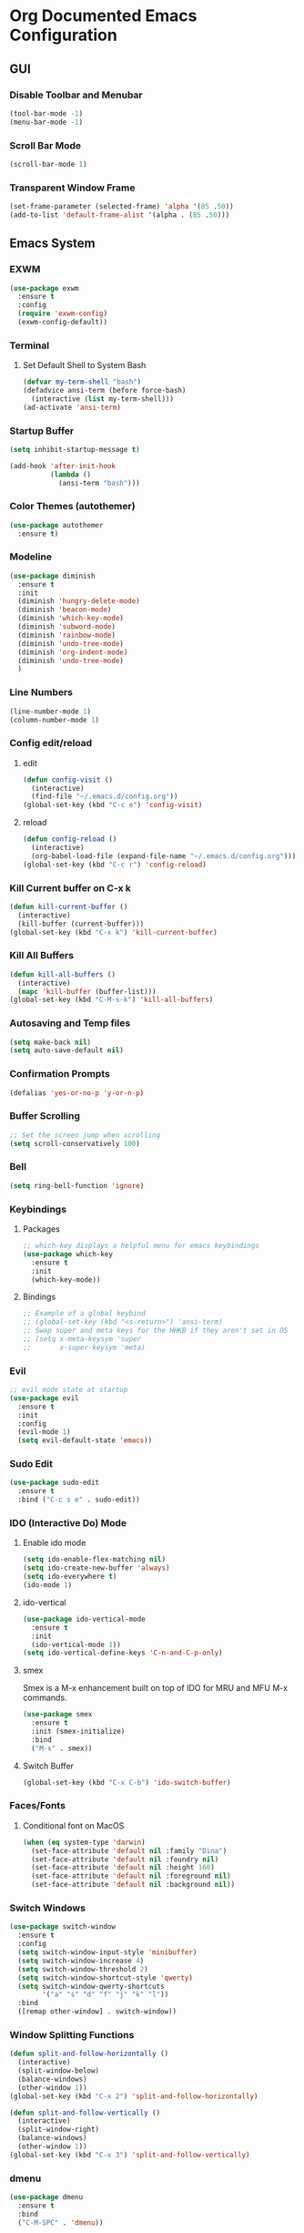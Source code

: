 #+STARTUP: indent
* Org Documented Emacs Configuration
** GUI
*** Disable Toolbar and Menubar
#+begin_src emacs-lisp
  (tool-bar-mode -1)
  (menu-bar-mode -1)
#+end_src

*** Scroll Bar Mode
#+begin_src emacs-lisp
(scroll-bar-mode 1)
#+end_src

*** Transparent Window Frame
#+begin_src emacs-lisp
  (set-frame-parameter (selected-frame) 'alpha '(85 .50))
  (add-to-list 'default-frame-alist '(alpha . (85 .50)))
#+end_src

** Emacs System
*** EXWM
#+begin_src emacs-lisp
  (use-package exwm
    :ensure t
    :config
    (require 'exwm-config)
    (exwm-config-default))
#+end_src
*** Terminal
**** Set Default Shell to System Bash
#+begin_src emacs-lisp
(defvar my-term-shell "bash")
(defadvice ansi-term (before force-bash)
  (interactive (list my-term-shell)))
(ad-activate 'ansi-term)
#+end_src

*** Startup Buffer
#+begin_src emacs-lisp
  (setq inhibit-startup-message t)

  (add-hook 'after-init-hook
            (lambda ()
              (ansi-term "bash")))
#+end_src

*** Color Themes (autothemer)
#+begin_src emacs-lisp
  (use-package autothemer
    :ensure t)
#+end_src
*** Modeline
#+begin_src emacs-lisp
  (use-package diminish
    :ensure t
    :init
    (diminish 'hungry-delete-mode)
    (diminish 'beacon-mode)
    (diminish 'which-key-mode)
    (diminish 'subword-mode)
    (diminish 'rainbow-mode)
    (diminish 'undo-tree-mode)
    (diminish 'org-indent-mode)
    (diminish 'undo-tree-mode)
    )
#+end_src

*** Line Numbers
#+begin_src emacs-lisp
  (line-number-mode 1)
  (column-number-mode 1)
#+end_src

*** Config edit/reload
**** edit
#+begin_src emacs-lisp
  (defun config-visit ()
    (interactive)
    (find-file "~/.emacs.d/config.org"))
  (global-set-key (kbd "C-c e") 'config-visit)
#+end_src

**** reload
#+begin_src emacs-lisp
  (defun config-reload ()
    (interactive)
    (org-babel-load-file (expand-file-name "~/.emacs.d/config.org")))
  (global-set-key (kbd "C-c r") 'config-reload)
#+end_src

*** Kill Current buffer on C-x k
#+begin_src emacs-lisp
  (defun kill-current-buffer ()
    (interactive)
    (kill-buffer (current-buffer)))
  (global-set-key (kbd "C-x k") 'kill-current-buffer)
#+end_src

*** Kill All Buffers
#+begin_src emacs-lisp
  (defun kill-all-buffers ()
    (interactive)
    (mapc 'kill-buffer (buffer-list)))
  (global-set-key (kbd "C-M-s-k") 'kill-all-buffers)
#+end_src

*** Autosaving and Temp files
#+begin_src emacs-lisp
  (setq make-back nil)
  (setq auto-save-default nil)
#+end_src

*** Confirmation Prompts
#+begin_src emacs-lisp
(defalias 'yes-or-no-p 'y-or-n-p)
#+end_src

*** Buffer Scrolling
#+begin_src emacs-lisp
;; Set the screen jump when scrolling
(setq scroll-conservatively 100)
#+end_src

*** Bell
#+begin_src emacs-lisp
(setq ring-bell-function 'ignore)
#+end_src

*** Keybindings
**** Packages
#+begin_src emacs-lisp
;; which-key displays a helpful menu for emacs keybindings
(use-package which-key
  :ensure t
  :init
  (which-key-mode))
#+end_src

**** Bindings
#+begin_src emacs-lisp
;; Example of a global keybind
;; (global-set-key (kbd "<s-return>") 'ansi-term)
;; Swap super and meta keys for the HHKB if they aren't set in OS
;; (setq x-meta-keysym 'super
;;       x-super-keysym 'meta)
#+end_src

*** Evil
#+begin_src emacs-lisp
  ;; evil mode state at startup
  (use-package evil
    :ensure t
    :init
    :config
    (evil-mode 1)
    (setq evil-default-state 'emacs))
#+end_src

*** Sudo Edit
#+begin_src emacs-lisp
  (use-package sudo-edit
    :ensure t
    :bind ("C-c s e" . sudo-edit))
#+end_src

*** IDO (Interactive Do) Mode
**** Enable ido mode
#+begin_src emacs-lisp
  (setq ido-enable-flex-matching nil)
  (setq ido-create-new-buffer 'always)
  (setq ido-everywhere t)
  (ido-mode 1)
#+end_src

**** ido-vertical
#+begin_src emacs-lisp
  (use-package ido-vertical-mode
    :ensure t
    :init
    (ido-vertical-mode 1))
  (setq ido-vertical-define-keys 'C-n-and-C-p-only)
#+end_src

**** smex
Smex is a M-x enhancement built on top of IDO for MRU and MFU M-x commands.
#+begin_src emacs-lisp
  (use-package smex
    :ensure t
    :init (smex-initialize)
    :bind
    ("M-x" . smex))
#+end_src

**** Switch Buffer
#+begin_src emacs-lisp
(global-set-key (kbd "C-x C-b") 'ido-switch-buffer)
#+end_src

*** Faces/Fonts 
**** Conditional font on MacOS
#+begin_src emacs-lisp
  (when (eq system-type 'darwin)
    (set-face-attribute 'default nil :family "Dina")
    (set-face-attribute 'default nil :foundry nil)
    (set-face-attribute 'default nil :height 160)
    (set-face-attribute 'default nil :foreground nil)
    (set-face-attribute 'default nil :background nil))
#+end_src

*** Switch Windows
#+begin_src emacs-lisp
  (use-package switch-window
    :ensure t
    :config
    (setq switch-window-input-style 'minibuffer)
    (setq switch-window-increase 4)
    (setq switch-window-threshold 2)
    (setq switch-window-shortcut-style 'qwerty)
    (setq switch-window-qwerty-shortcuts
          '("a" "s" "d" "f" "j" "k" "l"))
    :bind
    ([remap other-window] . switch-window))
#+end_src

*** Window Splitting Functions
#+begin_src emacs-lisp
  (defun split-and-follow-horizontally ()
    (interactive)
    (split-window-below)
    (balance-windows)
    (other-window 1))
  (global-set-key (kbd "C-x 2") 'split-and-follow-horizontally)

  (defun split-and-follow-vertically ()
    (interactive)
    (split-window-right)
    (balance-windows)
    (other-window 1))
  (global-set-key (kbd "C-x 3") 'split-and-follow-vertically)
#+end_src

*** dmenu
#+begin_src emacs-lisp
  (use-package dmenu
    :ensure t
    :bind
    ("C-M-SPC" . 'dmenu))
#+end_src

*** symon
#+begin_src emacs-lisp
  (use-package symon
    :ensure t
    :bind
    ("C-M-h" . symon-mode))
#+end_src

** Buffer Editing
*** Cursor
#+begin_src emacs-lisp
(when window-system (global-hl-line-mode t))
;; tiny package that helps find the cursor when switching buffers
(use-package beacon
  :ensure t
  :init
  (beacon-mode 1))
#+end_src

*** Line wrapping
*** Enable ibuffer
#+begin_src emacs-lisp
  (global-set-key (kbd "C-x b") 'ibuffer)
#+end_src

*** Undo Tree
#+begin_src emacs-lisp
  (use-package undo-tree
    :ensure t
    :init
    (global-undo-tree-mode))
#+end_src

*** Rainbow Mode
#+begin_src emacs-lisp
  (use-package rainbow-mode
    :ensure t
    :init (rainbow-mode 1))
#+end_src

*** EasyMotion for Emacs (avy)
Avy works like easymotion in vim. Bound to M-s.
#+begin_src emacs-lisp
  (use-package avy
    :ensure t
    :bind
    ("M-s" . avy-goto-char))
#+end_src

*** Bracket and Quote Completion (electric)
#+begin_src emacs-lisp
  (setq electric-pair-pairs '(
                              (?\( . ?\))
                              (?\[ . ?\])
                              (?\{ . ?\})
                              (?\" . ?\")
                              ))
  (electric-pair-mode t)
#+end_src

*** Bracket Delimiting
#+begin_src emacs-lisp
  (use-package rainbow-delimiters
    :ensure t
    :init
    (rainbow-delimiters-mode 1))
#+end_src

*** Sub-word motion
#+begin_src emacs-lisp
  (global-subword-mode 1)
#+end_src

*** Kill Whole Word
#+begin_src emacs-lisp
  (defun kill-whole-word ()
    (interactive)
    (backward-word-strictly)
    (kill-word 1))
  (global-set-key (kbd "C-c w w") 'kill-whole-word)
#+end_src

*** Copy Whole line
#+begin_src emacs-lisp
  (defun copy-whole-line ()
    (interactive)
    (save-excursion
      (kill-new
       (buffer-substring
        (point-at-bol)
        (point-at-eol)))))
  (global-set-key (kbd "C-c w l") 'copy-whole-line)
#+end_src

*** Whitespace Greedy Deletion (hungry-delete)
#+begin_src emacs-lisp
  (use-package hungry-delete
    :ensure t
    :config (global-hungry-delete-mode))
#+end_src

*** Completion
#+begin_src emacs-lisp
  (use-package company
    :ensure t
    :init
    (add-hook 'after-init-hook 'global-company-mode))
#+end_src

** Org Mode
*** Heading Indentation
#+begin_src emacs-lisp
  (org-indent-mode 1)
#+end_src

*** Code Editing Window
#+begin_src emacs-lisp
  (setq org-src-window-setup 'current-window)
#+end_src

